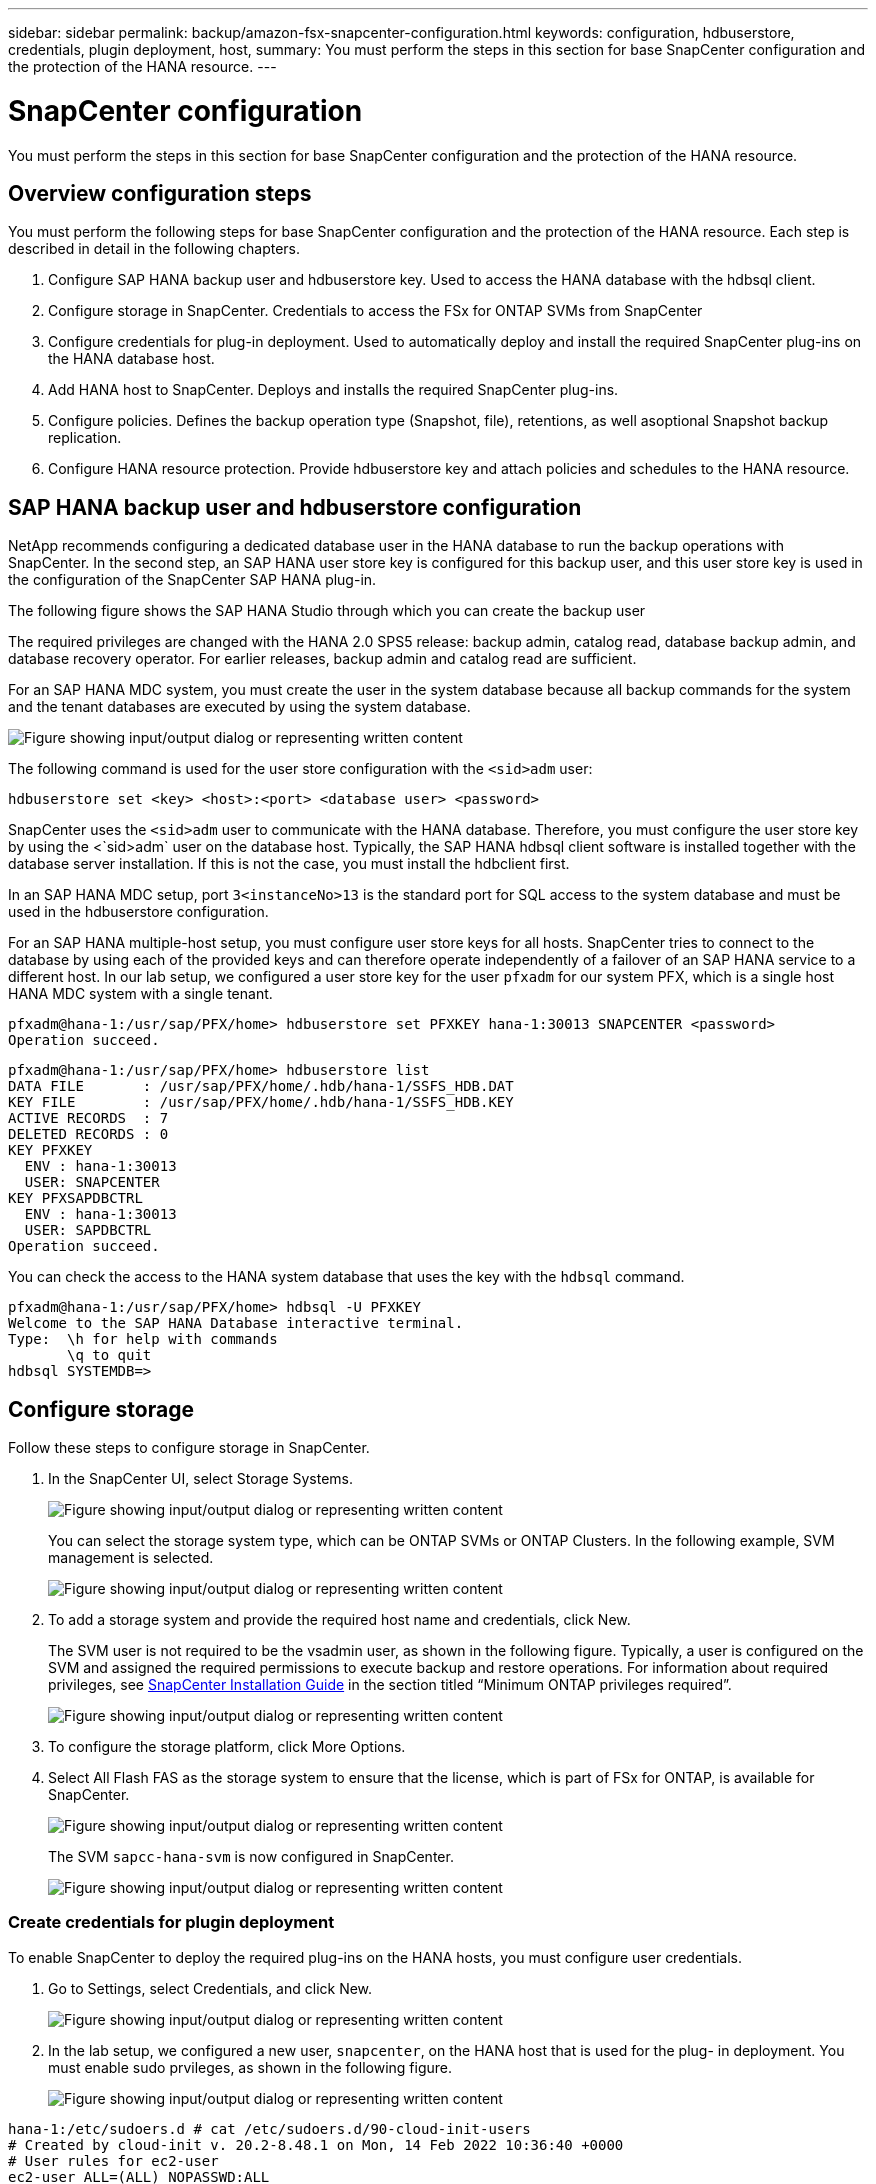 ---
sidebar: sidebar
permalink: backup/amazon-fsx-snapcenter-configuration.html
keywords: configuration, hdbuserstore, credentials, plugin deployment, host,
summary: You must perform the steps in this section for base SnapCenter configuration and the protection of the HANA resource.
---

= SnapCenter configuration
:hardbreaks:
:nofooter:
:icons: font
:linkattrs:
:imagesdir: ../media

//
// This file was created with NDAC Version 2.0 (August 17, 2020)
//
// 2022-05-13 09:40:18.263616
//

[.lead]
You must perform the steps in this section for base SnapCenter configuration and the protection of the HANA resource.

== Overview configuration steps

You must perform the following steps for base SnapCenter configuration and the protection of the HANA resource. Each step is described in detail in the following chapters.

. Configure SAP HANA backup user and hdbuserstore key. Used to access the HANA database with the hdbsql client.
. Configure storage in SnapCenter. Credentials to access the FSx for ONTAP SVMs from SnapCenter
. Configure credentials for plug-in deployment. Used to automatically deploy and install the required SnapCenter plug-ins on the HANA database host.
. Add HANA host to SnapCenter. Deploys and installs the required SnapCenter plug-ins.
. Configure policies. Defines the backup operation type (Snapshot, file), retentions, as well asoptional Snapshot backup replication.
. Configure HANA resource protection. Provide hdbuserstore key and attach policies and schedules to the HANA resource.

== SAP HANA backup user and hdbuserstore configuration

NetApp recommends configuring a dedicated database user in the HANA database to run the backup operations with SnapCenter. In the second step, an SAP HANA user store key is configured for this backup user, and this user store key is used in the configuration of the SnapCenter SAP HANA plug-in.

The following figure shows the SAP HANA Studio through which you can create the backup user

The required privileges are changed with the HANA 2.0 SPS5 release: backup admin, catalog read, database backup admin, and database recovery operator. For earlier releases, backup admin and catalog read are sufficient.

For an SAP HANA MDC system, you must create the user in the system database because all backup commands for the system and the tenant databases are executed by using the system database.

image:amazon-fsx-image9.png["Figure showing input/output dialog or representing written content"]

The following command is used for the user store configuration with the `<sid>adm` user:

....
hdbuserstore set <key> <host>:<port> <database user> <password>
....

SnapCenter uses the `<sid>adm` user to communicate with the HANA database. Therefore, you must configure the user store key by using the <`sid>adm` user on the database host. Typically, the SAP HANA hdbsql client software is installed together with the database server installation. If this is not the case,  you must install the hdbclient first.

In an SAP HANA MDC setup, port `3<instanceNo>13` is the standard port for SQL access to the system database and must be used in the hdbuserstore configuration.

For an SAP HANA multiple-host setup, you must configure user store keys for all hosts. SnapCenter tries to connect to the database by using each of the provided keys and can therefore operate independently of a failover of an SAP HANA service to a different host.  In our lab setup, we configured a user store key for the user `pfxadm` for our system PFX, which is a single host HANA MDC system with a single tenant.

....
pfxadm@hana-1:/usr/sap/PFX/home> hdbuserstore set PFXKEY hana-1:30013 SNAPCENTER <password>
Operation succeed.
....

....
pfxadm@hana-1:/usr/sap/PFX/home> hdbuserstore list
DATA FILE       : /usr/sap/PFX/home/.hdb/hana-1/SSFS_HDB.DAT
KEY FILE        : /usr/sap/PFX/home/.hdb/hana-1/SSFS_HDB.KEY
ACTIVE RECORDS  : 7
DELETED RECORDS : 0
KEY PFXKEY
  ENV : hana-1:30013
  USER: SNAPCENTER
KEY PFXSAPDBCTRL
  ENV : hana-1:30013
  USER: SAPDBCTRL
Operation succeed.
....

You can check the access to the HANA system database that uses the key with the `hdbsql` command.

....
pfxadm@hana-1:/usr/sap/PFX/home> hdbsql -U PFXKEY
Welcome to the SAP HANA Database interactive terminal.
Type:  \h for help with commands
       \q to quit
hdbsql SYSTEMDB=>
....

== Configure storage

Follow these steps to configure storage in SnapCenter.

. In the SnapCenter UI, select Storage Systems.
+
image:amazon-fsx-image10.png["Figure showing input/output dialog or representing written content"]
+
You can select the storage system type, which can be ONTAP SVMs or ONTAP Clusters. In the following example, SVM management is selected.
+
image:amazon-fsx-image11.png["Figure showing input/output dialog or representing written content"]

. To add a storage system and provide the required host name and credentials, click New.
+
The SVM user is not required to be the vsadmin user, as shown in the following figure. Typically, a user is configured on the SVM and assigned the required permissions to execute backup and restore operations. For information about required privileges, see http://docs.netapp.com/ocsc-43/index.jsp?topic=%2Fcom.netapp.doc.ocsc-isg%2Fhome.html[SnapCenter Installation Guide^] in the section titled “Minimum ONTAP privileges required”.
+
image:amazon-fsx-image12.png["Figure showing input/output dialog or representing written content"]

. To configure the storage platform, click More Options.
. Select All Flash FAS as the storage system to ensure that the license, which is part of FSx for ONTAP, is available for SnapCenter.
+
image:amazon-fsx-image13.png["Figure showing input/output dialog or representing written content"]
+
The SVM `sapcc-hana-svm` is now configured in SnapCenter.
+
image:amazon-fsx-image14.png["Figure showing input/output dialog or representing written content"]

=== Create credentials for plugin deployment

To enable SnapCenter to deploy the required plug-ins on the HANA hosts, you must configure user credentials.

. Go to Settings, select Credentials, and click New.
+
image:amazon-fsx-image15.png["Figure showing input/output dialog or representing written content"]

. In the lab setup,  we configured a new user,  `snapcenter`,  on the HANA host that is used for the plug- in deployment. You must enable sudo prvileges, as shown in the following figure.
+
image:amazon-fsx-image16.png["Figure showing input/output dialog or representing written content"]

....
hana-1:/etc/sudoers.d # cat /etc/sudoers.d/90-cloud-init-users
# Created by cloud-init v. 20.2-8.48.1 on Mon, 14 Feb 2022 10:36:40 +0000
# User rules for ec2-user
ec2-user ALL=(ALL) NOPASSWD:ALL
# User rules for snapcenter user
snapcenter ALL=(ALL) NOPASSWD:ALL
hana-1:/etc/sudoers.d #
....

== Add a SAP HANA host

When adding an SAP HANA host, SnapCenter deploys the required plug-ins on the database host and executes auto discovery operations.

The SAP HANA plug-in requires Java 64-bit version 1.8. Java must be installed on the host before the host is added to SnapCenter.

....
hana-1:/etc/ssh # java -version
openjdk version "1.8.0_312"
OpenJDK Runtime Environment (IcedTea 3.21.0) (build 1.8.0_312-b07 suse-3.61.3-x86_64)
OpenJDK 64-Bit Server VM (build 25.312-b07, mixed mode)
hana-1:/etc/ssh #
....

OpenJDK or Oracle Java is supported with SnapCenter.

To add the SAP HANA host, follow these steps:

. From the host tab, click Add.
+
image:amazon-fsx-image17.png["Figure showing input/output dialog or representing written content"]

. Provide host information and select the SAP HANA plug-in to be installed. Click Submit.
+
image:amazon-fsx-image18.png["Figure showing input/output dialog or representing written content"]

. Confirm the fingerprint.
+
image:amazon-fsx-image19.png["Figure showing input/output dialog or representing written content"]
+
The installation of the HANA and the Linux plug-in starts automatically. When the installation is finished, the status column of the host shows Configure VMware Plug-in. SnapCenter detects if the SAP HANA plug-in is installed on a virtualized environment. This might be a VMware environment or an environment at a public cloud provider. In this case, SnapCenter displays a warning to configure the hypervisor.
+
You can remove the warning message by using the following steps.
+
image:amazon-fsx-image20.png["Figure showing input/output dialog or representing written content"]

.. From the Settings tab, select Global Settings.
.. For the hypervisor settings, select VMs Have iSCSI Direct Attached Disks or NFS For All the Hosts and update the settings.
+
image:amazon-fsx-image21.png["Figure showing input/output dialog or representing written content"]
+
The screen now shows the Linux plug-in and the HANA plug-in with the status Running.
+
image:amazon-fsx-image22.png["Figure showing input/output dialog or representing written content"]

== Configure policies

Policies are usually configured independently of the resource and can be used by multiple SAP HANA databases.

A typical minimum configuration consists of the following policies:

* Policy for hourly backups without replication: `LocalSnap`.
* Policy for weekly block integrity check using a file-based backup: `BlockIntegrityCheck`.

The following sections describe the configuration of these policies.

=== Policy for Snapshot backups

Follow these steps to configure Snapshot backup policies.

. Go to Settings > Policies and click New.
+
image:amazon-fsx-image23.png["Figure showing input/output dialog or representing written content"]

. Enter the policy name and description. Click Next.
+
image:amazon-fsx-image24.png["Figure showing input/output dialog or representing written content"]

. Select backup type as Snapshot Based and select Hourly for schedule frequency.
+
The schedule itself is configured later with the HANA resource protection configuration.
+
image:amazon-fsx-image25.png["Figure showing input/output dialog or representing written content"]

. Configure the retention settings for on-demand backups.
+
image:amazon-fsx-image26.png["Figure showing input/output dialog or representing written content"]

. Configure the replication options. In this case, no SnapVault or SnapMirror update is selected.
+
image:amazon-fsx-image27.png["Figure showing input/output dialog or representing written content"]
+
image:amazon-fsx-image28.png["Figure showing input/output dialog or representing written content"]

The new policy is now configured.

image:amazon-fsx-image29.png["Figure showing input/output dialog or representing written content"]

=== Policy for block integrity check

Follow these steps to configure the block integrity check policy.

. Go to Settings > Policies and click New.
. Enter the policy name and description. Click Next.
+
image:amazon-fsx-image30.png["Figure showing input/output dialog or representing written content"]

. Set the backup type to File-Based and schedule frequency to Weekly. The schedule itself is configured later with the HANA resource protection configuration.
+
image:amazon-fsx-image31.png["Figure showing input/output dialog or representing written content"]

. Configure the retention settings for on-demand backups.
+
image:amazon-fsx-image32.png["Figure showing input/output dialog or representing written content"]

. On the Summary page, click Finish.
+
image:amazon-fsx-image33.png["Figure showing input/output dialog or representing written content"]
+
image:amazon-fsx-image34.png["Figure showing input/output dialog or representing written content"]

== Configure and protect a HANA resource

After the plug-in installation, the automatic discovery process of the HANA resource starts automatically. In the Resources screen, a new resource is created, which is marked as locked with the red padlock icon. To configure and protect the new HANA resource, follow these steps:

. Select and click the resource to continue the configuration.
+
You can also trigger the automatic discovery process manually within the Resources screen by clicking Refresh Resources.
+
image:amazon-fsx-image35.png["Figure showing input/output dialog or representing written content"]

. Provide the userstore key for the HANA database.
+
image:amazon-fsx-image36.png["Figure showing input/output dialog or representing written content"]
+
The second level automatic discovery process starts in which tenant data and storage footprint information is discovered.
+
image:amazon-fsx-image37.png["Figure showing input/output dialog or representing written content"]

. From the Resources tab, double click the resource to configure the resource protection.
+
image:amazon-fsx-image38.png["Figure showing input/output dialog or representing written content"]

. Configure a custom name format for the Snapshot copy.
+
NetApp recommends using a custom Snapshot copy name to easily identify which backups have been created with which policy and schedule type. By adding the schedule type in the Snapshot copy name, you can distinguish between scheduled and on-demand backups. The `schedule name` string for on-demand backups is empty, while scheduled backups include the string `Hourly`, `Daily`, `or Weekly`.
+
image:amazon-fsx-image39.png["Figure showing input/output dialog or representing written content"]

. No specific setting needs to be made on the Application Settings page. Click Next.
+
image:amazon-fsx-image40.png["Figure showing input/output dialog or representing written content"]

. Select the policies to be added to the resource.
+
image:amazon-fsx-image41.png["Figure showing input/output dialog or representing written content"]

. Define the schedule for the block integrity check policy.
+
In this example, it is set for once per week.
+
image:amazon-fsx-image42.png["Figure showing input/output dialog or representing written content"]

. Define the schedule for the local Snapshot policy.
+
In this example, it is set for every 6 hours.
+
image:amazon-fsx-image43.png["Figure showing input/output dialog or representing written content"]
+
image:amazon-fsx-image44.png["Figure showing input/output dialog or representing written content"]

. Provide information about the email notification.
+
image:amazon-fsx-image45.png["Figure showing input/output dialog or representing written content"]
+
image:amazon-fsx-image46.png["Figure showing input/output dialog or representing written content"]

The HANA resource configuration is now completed, and you can execute backups.

image:amazon-fsx-image47.png["Figure showing input/output dialog or representing written content"]


